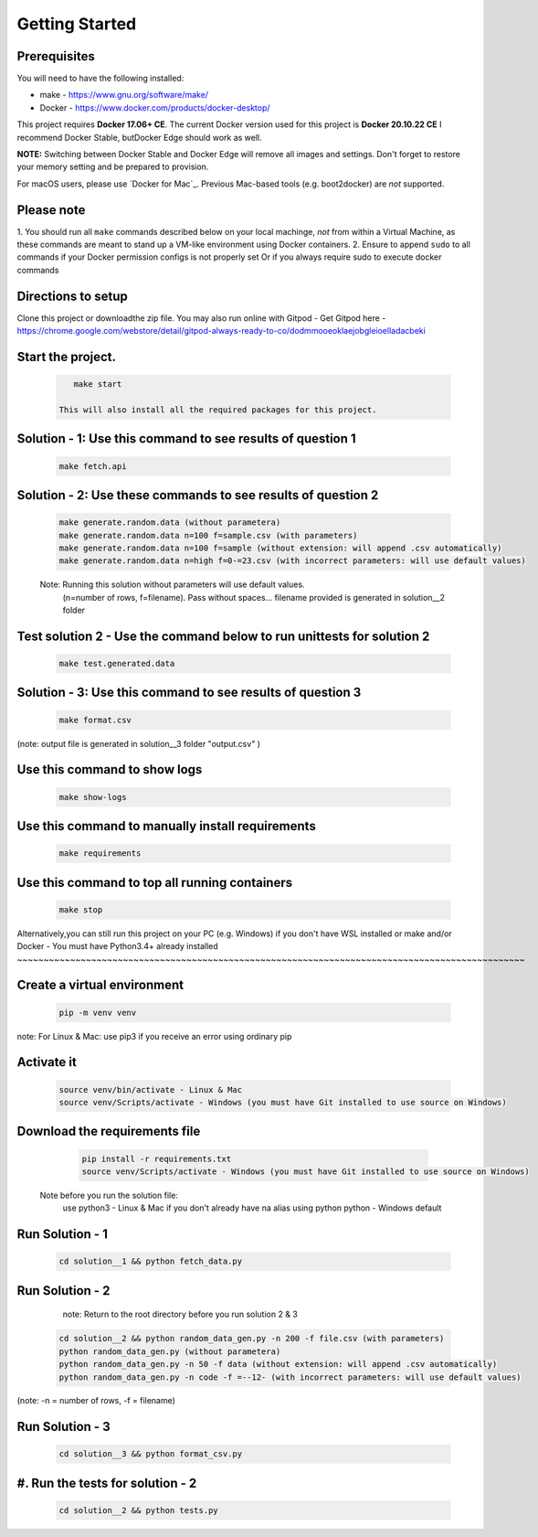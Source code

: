 Getting Started
---------------

Prerequisites
~~~~~~~~~~~~~

You will need to have the following installed:

- make - https://www.gnu.org/software/make/
- Docker - https://www.docker.com/products/docker-desktop/

This project requires **Docker 17.06+ CE**. 
The current Docker version used for this project is **Docker 20.10.22 CE** 
I recommend Docker Stable, butDocker Edge should work as well.

**NOTE:** Switching between Docker Stable and Docker Edge will remove all images and
settings.  Don't forget to restore your memory setting and be prepared to
provision.

For macOS users, please use `Docker for Mac`_. Previous Mac-based tools (e.g.
boot2docker) are *not* supported. 


Please note
~~~~~~~~~~~

1. You should run all ``make`` commands described below on your local machinge, *not*
from within a Virtual Machine, as these commands are meant to stand up a VM-like environment using
Docker containers.
2. Ensure to append ``sudo`` to all commands if your Docker permission configs is not properly set
Or if you always require sudo to execute docker commands 

Directions to setup
~~~~~~~~~~~~~~~~~~~~~~~~~~~~

Clone this project or downloadthe zip file. You may also run online with Gitpod - 
Get Gitpod here - https://chrome.google.com/webstore/detail/gitpod-always-ready-to-co/dodmmooeoklaejobgleioelladacbeki


Start the project. 
~~~~~~~~~~~~~~~~~~~~~~~~~~~~

   .. code:: sh

       make start

    This will also install all the required packages for this project.

Solution - 1: Use this command to see results of question 1
~~~~~~~~~~~~~~~~~~~~~~~~~~~~~~~~~~~~~~~~~~~~~~~~~~~~~~~~~~~~~~~~~~~~~~~~~~~~~~~~~~~~

   .. code:: sh

       make fetch.api

Solution - 2: Use these commands to see results of question 2
~~~~~~~~~~~~~~~~~~~~~~~~~~~~~~~~~~~~~~~~~~~~~~~~~~~~~~~~~~~~~~~~~~~~~~~~~~~~~~~~~~~~

   .. code:: sh

       make generate.random.data (without parametera)
       make generate.random.data n=100 f=sample.csv (with parameters)
       make generate.random.data n=100 f=sample (without extension: will append .csv automatically)
       make generate.random.data n=high f=0-=23.csv (with incorrect parameters: will use default values)
       
   Note: Running this solution without parameters will use default values.
         (n=number of rows, f=filename). Pass without spaces...
         filename provided is generated in solution__2 folder

Test solution 2 - Use the command below to run unittests for solution 2
~~~~~~~~~~~~~~~~~~~~~~~~~~~~~~~~~~~~~~~~~~~~~~~~~~~~~~~~~~~~~~~~~~~~~~~~~~~~~~~~~~~~

   .. code:: sh

       make test.generated.data

Solution - 3: Use this command to see results of question 3
~~~~~~~~~~~~~~~~~~~~~~~~~~~~~~~~~~~~~~~~~~~~~~~~~~~~~~~~~~~~~~~~~~~~~~~~~~~~~~~~~~~~

   .. code:: sh

       make format.csv
       
(note: output file is generated in solution__3 folder "output.csv" )

Use this command to show logs
~~~~~~~~~~~~~~~~~~~~~~~~~~~~~~~~~~~~~~~~~~~~~~~~~

   .. code:: sh

       make show-logs

Use this command to manually install requirements
~~~~~~~~~~~~~~~~~~~~~~~~~~~~~~~~~~~~~~~~~~~~~~~~~~~~~~~~~~~~

   .. code:: sh

       make requirements

Use this command to top all running containers
~~~~~~~~~~~~~~~~~~~~~~~~~~~~~~~~~~~~~~~~~~~~~~~~~~~~~~~~~~~~

   .. code:: sh

       make stop


Alternatively,you can still run this project on your PC (e.g. Windows) if you don't have
WSL installed or make and/or Docker - You must have Python3.4+ already installed
~~~~~~~~~~~~~~~~~~~~~~~~~~~~~~~~~~~~~~~~~~~~~~~~~~~~~~~~~~~~~~~~~~~~~~~~~~~~~~~~~~~~~~~~~~~~~~~~

Create a virtual environment
~~~~~~~~~~~~~~~~~~~~~~~~~~~~~~~~~~~~~~~~

   .. code:: sh

       pip -m venv venv
       
note: For Linux & Mac: use pip3 if you receive an error using ordinary pip

Activate it
~~~~~~~~~~~~~~~~~~~~~~~~~

   .. code:: sh

       source venv/bin/activate - Linux & Mac
       source venv/Scripts/activate - Windows (you must have Git installed to use source on Windows)
       
Download the requirements file
~~~~~~~~~~~~~~~~~~~~~~~~~~~~~~~~~~~~~~~~~~~

   .. code:: sh

       pip install -r requirements.txt
       source venv/Scripts/activate - Windows (you must have Git installed to use source on Windows)

 Note before you run the solution file: 
    use python3 - Linux & Mac if you don't already have na alias using python
    python - Windows default

Run Solution - 1 
~~~~~~~~~~~~~~~~~~~~~~~~~~~~~~~~~~~~~~~~~~~

   .. code:: sh

       cd solution__1 && python fetch_data.py

Run Solution - 2 
~~~~~~~~~~~~~~~~~~~~~~~~~~~~~~~~~~~~~~~~~~~

    note: Return to the root directory before you run solution 2 & 3

   .. code:: sh

       cd solution__2 && python random_data_gen.py -n 200 -f file.csv (with parameters)
       python random_data_gen.py (without parametera)
       python random_data_gen.py -n 50 -f data (without extension: will append .csv automatically)
       python random_data_gen.py -n code -f =--12- (with incorrect parameters: will use default values)

(note: -n = number of rows, -f = filename)

Run Solution - 3 
~~~~~~~~~~~~~~~~~~~~~~~~~~~~~~~~~~~~~~~~~~~

   .. code:: sh

       cd solution__3 && python format_csv.py

#. Run the tests for solution - 2
~~~~~~~~~~~~~~~~~~~~~~~~~~~~~~~~~~~~~~~~~~~

   .. code:: sh

       cd solution__2 && python tests.py